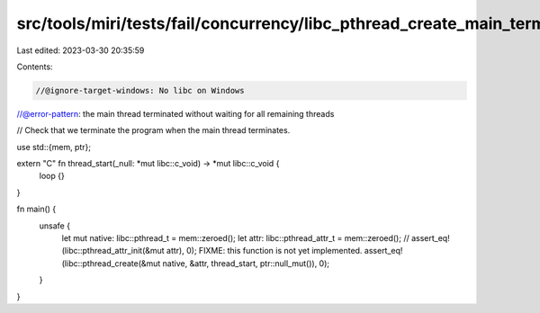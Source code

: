 src/tools/miri/tests/fail/concurrency/libc_pthread_create_main_terminate.rs
===========================================================================

Last edited: 2023-03-30 20:35:59

Contents:

.. code-block:: rs

    //@ignore-target-windows: No libc on Windows
//@error-pattern: the main thread terminated without waiting for all remaining threads

// Check that we terminate the program when the main thread terminates.

use std::{mem, ptr};

extern "C" fn thread_start(_null: *mut libc::c_void) -> *mut libc::c_void {
    loop {}
}

fn main() {
    unsafe {
        let mut native: libc::pthread_t = mem::zeroed();
        let attr: libc::pthread_attr_t = mem::zeroed();
        // assert_eq!(libc::pthread_attr_init(&mut attr), 0); FIXME: this function is not yet implemented.
        assert_eq!(libc::pthread_create(&mut native, &attr, thread_start, ptr::null_mut()), 0);
    }
}


